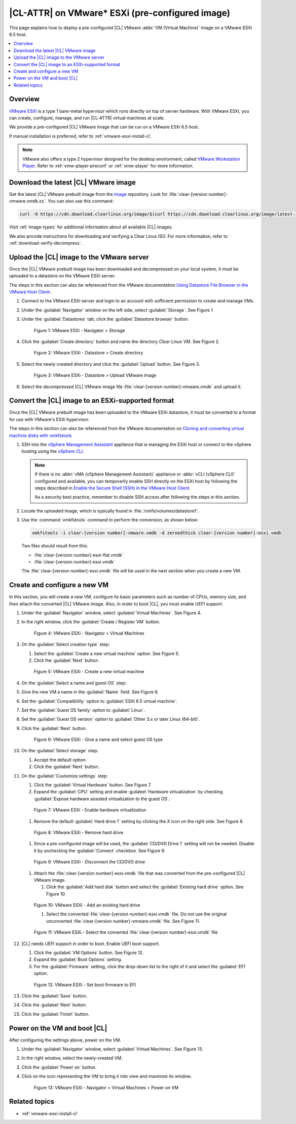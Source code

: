 .. _vmware-esxi-preconfigured-cl-image:

|CL-ATTR| on VMware\* ESXi (pre-configured image)
#################################################

This page explains how to deploy a pre-configured |CL| VMware
:abbr:`VM (Virtual Machine)` image on a VMware ESXi 6.5 host.

.. contents::
   :local:
   :depth: 1

Overview
********

`VMware ESXi`_ is a type 1 bare-metal hypervisor which runs directly on top
of server hardware.  With VMware ESXi, you can create, configure, manage,
and run |CL-ATTR| virtual machines at scale.

We provide a pre-configured |CL| VMware image that can be run on a VMware ESXi
6.5 host.

If manual installation is preferred, refer to :ref:`vmware-esxi-install-cl`.

.. note::

   VMware also offers a type 2 hypervisor designed for the desktop environment,
   called `VMware Workstation Player`_. Refer to :ref:`vmw-player-preconf` or
   :ref:`vmw-player` for more information.

Download the latest |CL| VMware image
*************************************

Get the latest |CL| VMware prebuilt image from the `image`_ repository.
Look for :file:`clear-[version number]-vmware.vmdk.xz`. You can also use
this command:

.. code-block:: bash

   curl -O https://cdn.download.clearlinux.org/image/$(curl https://cdn.download.clearlinux.org/image/latest-images | grep vmware)

Visit :ref:`image-types` for additional information about all available |CL| images.

We also provide instructions for downloading and verifying a Clear Linux ISO.
For more information, refer to :ref:`download-verify-decompress`.

Upload the |CL| image to the VMware server
******************************************

Once the |CL| VMware prebuilt image has been downloaded and
decompressed on your local system, it must be uploaded to a datastore
on the VMware ESXi server.

The steps in this section can also be referenced from the VMware documentation
`Using Datastore File Browser in the VMware Host Client`_.

#. Connect to the VMware ESXi server and login to an account with sufficient
   permission to create and manage VMs.

#. Under the :guilabel:`Navigator` window on the left side,
   select :guilabel:`Storage`.
   See Figure 1

#. Under the :guilabel:`Datastores` tab, click
   the :guilabel:`Datastore browser` button.

   .. figure:: figures/vmware-esxi/vmware-esxi-preconfigured-cl-image-1.png
      :scale: 100 %
      :alt: VMware ESXi - Navigator > Storage

      Figure 1: VMware ESXi - Navigator > Storage

#. Click the :guilabel:`Create directory` button and name the directory
   `Clear Linux VM`. See Figure 2.

   .. figure:: figures/vmware-esxi/vmware-esxi-preconfigured-cl-image-2.png
      :scale: 100 %
      :alt: VMware ESXi - Datastore > Create directory

      Figure 2: VMware ESXi - Datastore > Create directory

#. Select the newly-created directory and click the :guilabel:`Upload`
   button. See Figure 3.

   .. figure:: figures/vmware-esxi/vmware-esxi-preconfigured-cl-image-3.png
      :scale: 100 %
      :alt: VMware ESXi - Datastore > Upload VMware image

      Figure 3: VMware ESXi - Datastore > Upload VMware image

#. Select the decompressed |CL| VMware image file
   :file:`clear-[version number]-vmware.vmdk` and upload it.

Convert the |CL| image to an ESXi-supported format
**************************************************

Once the |CL| VMware prebuilt image has been uploaded to the VMware ESXi
datastore, it must be converted to a format for use with VMware's ESXi
hypervisor.

The steps in this section can also be referenced from the VMware documentation on `Cloning and converting virtual machine disks with vmkfstools`_

#. SSH into the `vSphere Management Assistant`_  appliance that is managing
   the ESXi host or connect to the vSphere hosting using the `vSphere CLI`_.

   .. note::

      If there is no :abbr:`vMA (vSphere Management Assistant)` appliance or :abbr:`vCLI (vSphere CLI)` configured and available,
      you can temporarily enable SSH directly on the ESXi host by following the
      steps described in `Enable the Secure Shell (SSH) in the VMware Host Client`_.

      As a security best practice, remember to disable SSH access after following the steps in this section.


#. Locate the uploaded image, which is typically found in
   :file:`/vmfs/volumes/datastore1`.

#. Use the :command:`vmkfstools` command to perform the conversion, as
   shown below:

   .. code-block:: console

      vmkfstools -i clear-[version number]-vmware.vmdk -d zeroedthick clear-[version number]-esxi.vmdk

   Two files should result from this:

   * :file:`clear-[version number]-esxi-flat.vmdk`
   * :file:`clear-[version number]-esxi.vmdk`

   The :file:`clear-[version number]-esxi.vmdk` file will be used in the
   next section when you create a new VM.

Create and configure a new VM
*****************************

In this section, you will create a new VM, configure its basic parameters
such as number of CPUs, memory size, and then attach the converted |CL|
VMware image. Also, in order to boot |CL|, you must enable UEFI support.

#. Under the :guilabel:`Navigator` window, select
   :guilabel:`Virtual Machines`. See Figure 4.

#. In the right window, click the :guilabel:`Create / Register VM` button.

   .. figure:: figures/vmware-esxi/vmware-esxi-preconfigured-cl-image-4.png
      :scale: 100 %
      :alt: VMware ESXi - Navigator > Virtual Machines

      Figure 4: VMware ESXi - Navigator > Virtual Machines

#. On the :guilabel:`Select creation type` step:

   #. Select the :guilabel:`Create a new virtual machine` option. See
      Figure 5.

   #. Click the :guilabel:`Next` button.

   .. figure:: figures/vmware-esxi/vmware-esxi-preconfigured-cl-image-5.png
      :scale: 100 %
      :alt: VMware ESXi - Create a new virtual machine

      Figure 5: VMware ESXi - Create a new virtual machine

#. On the :guilabel:`Select a name and guest OS` step:

#. Give the new VM a name in the :guilabel:`Name` field. See Figure 6.

#. Set the :guilabel:`Compatibility` option to
   :guilabel:`ESXi 6.5 virtual machine`.
#. Set the :guilabel:`Guest OS family` option to :guilabel:`Linux`.
#. Set the :guilabel:`Guest OS version` option to
   :guilabel:`Other 3.x or later Linux (64-bit)`.
#. Click the :guilabel:`Next` button.

   .. figure:: figures/vmware-esxi/vmware-esxi-preconfigured-cl-image-6.png
      :scale: 100 %
      :alt: VMware ESXi - Give a name and select guest OS type

      Figure 6: VMware ESXi - Give a name and select guest OS type

#. On the :guilabel:`Select storage` step:

   #. Accept the default option.
   #. Click the :guilabel:`Next` button.

#. On the :guilabel:`Customize settings` step:

   #. Click the :guilabel:`Virtual Hardware` button. See Figure 7.
   #. Expand the :guilabel:`CPU` setting and enable
      :guilabel:`Hardware virtualization` by checking
      :guilabel:`Expose hardware assisted virtualization to the guest OS`.

   .. figure:: figures/vmware-esxi/vmware-esxi-preconfigured-cl-image-7.png
      :scale: 100 %
      :alt: VMware ESXi - Enable hardware virtualization

      Figure 7: VMware ESXi - Enable hardware virtualization

   #. Remove the default :guilabel:`Hard drive 1` setting by clicking
      the `X` icon on the right side. See Figure 8.

   .. figure:: figures/vmware-esxi/vmware-esxi-preconfigured-cl-image-8.png
      :scale: 100 %
      :alt: VMware ESXi - Remove hard drive

      Figure 8: VMware ESXi - Remove hard drive

   #. Since a pre-configured image will be used,
      the :guilabel:`CD/DVD Drive 1` setting will not be needed.  Disable it
      by unchecking the :guilabel:`Connect` checkbox. See Figure 9.

   .. figure:: figures/vmware-esxi/vmware-esxi-preconfigured-cl-image-9.png
      :scale: 100 %
      :alt: VMware ESXi - Disconnect the CD/DVD drive

      Figure 9: VMware ESXi - Disconnect the CD/DVD drive

   #. Attach the :file:`clear-[version number]-esxi.vmdk` file that was
      converted from the pre-configured |CL| VMware image.

      #. Click the :guilabel:`Add hard disk` button and select the
         :guilabel:`Existing hard drive` option. See Figure 10.

   .. figure:: figures/vmware-esxi/vmware-esxi-preconfigured-cl-image-10.png
      :scale: 100 %
      :alt: VMware ESXi - Add an existing hard drive

      Figure 10: VMware ESXi - Add an existing hard drive

      #. Select the converted :file:`clear-[version number]-esxi.vmdk`
         file. Do not use the original unconverted
         :file:`clear-[version number]-vmware.vmdk` file. See Figure 11.

   .. figure:: figures/vmware-esxi/vmware-esxi-preconfigured-cl-image-11.png
      :scale: 100 %
      :alt: VMware ESXi - Select the converted `vmdk` file

      Figure 11: VMware ESXi - Select the converted
      :file:`clear-[version number]-esxi.vmdk` file

#. |CL| needs UEFI support in order to boot.  Enable UEFI boot support.

   #. Click the :guilabel:`VM Options` button. See Figure 12.
   #. Expand the :guilabel:`Boot Options` setting.
   #. For the :guilabel:`Firmware` setting, click the drop-down list to
      the right of it and select the :guilabel:`EFI` option.

   .. figure:: figures/vmware-esxi/vmware-esxi-preconfigured-cl-image-12.png
      :scale: 100 %
      :alt: VMware ESXi - Set boot firmware to EFI

      Figure 12: VMware ESXi - Set boot firmware to EFI

#. Click the :guilabel:`Save` button.
#. Click the :guilabel:`Next` button.
#. Click the :guilabel:`Finish` button.

Power on the VM and boot |CL|
*****************************

After configuring the settings above, power on the VM.

#. Under the :guilabel:`Navigator` window, select
   :guilabel:`Virtual Machines`. See Figure 13.
#. In the right window, select the newly-created VM.
#. Click the :guilabel:`Power on` button.
#. Click on the icon representing the VM to bring it into view and maximize
   its window.

   .. figure:: figures/vmware-esxi/vmware-esxi-preconfigured-cl-image-13.png
      :scale: 100 %
      :alt: VMware ESXi - Navigator > Virtual Machines > Power on VM

      Figure 13: VMware ESXi - Navigator > Virtual Machines > Power on VM

Related topics
**************

* :ref:`vmware-esxi-install-cl`

.. _VMware ESXi: https://www.vmware.com/products/esxi-and-esx.html
.. _Using Datastore File Browser in the VMware Host Client: https://docs.vmware.com/en/VMware-vSphere/6.7/com.vmware.vsphere.html.hostclient.doc/GUID-7533A767-8396-4844-A3F2-206047D254EA.html
.. _vSphere Management Assistant: https://www.vmware.com/support/developer/vima/
.. _vSphere CLI: https://www.vmware.com/support/developer/vcli/
.. _Cloning and converting virtual machine disks with vmkfstools: https://kb.vmware.com/kb/1028042
.. _Enable the Secure Shell (SSH) in the VMware Host Client: https://docs.vmware.com/en/VMware-vSphere/6.7/com.vmware.vsphere.html.hostclient.doc/GUID-B649CB74-832F-467B-B6A4-8BA67AD5C1F0.html
.. _VMware Workstation Player: https://www.vmware.com/products/workstation-player.html
.. _image: https://cdn.download.clearlinux.org/image/
